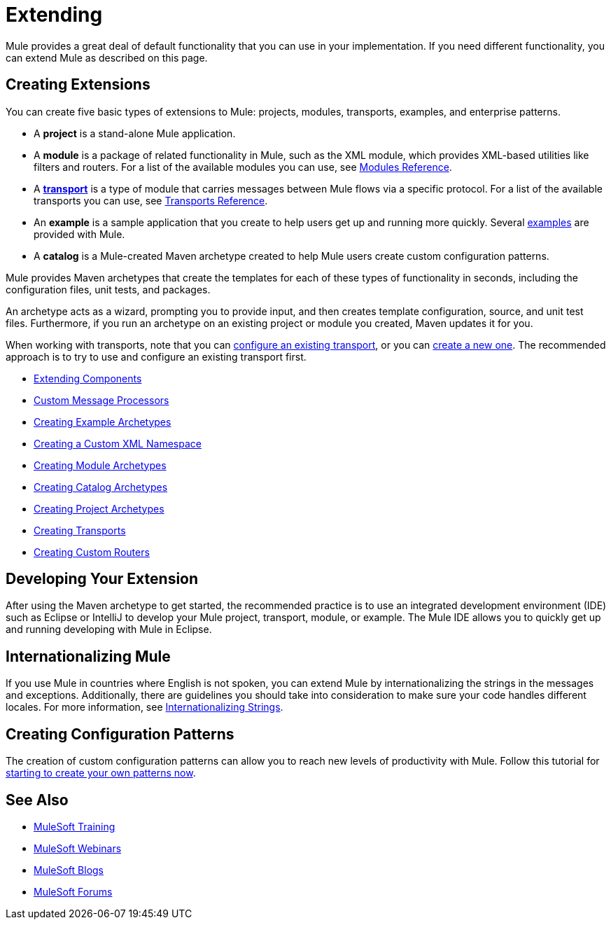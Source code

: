 = Extending
:keywords: customize, extend components, custom

Mule provides a great deal of default functionality that you can use in your implementation. If you need different functionality, you can extend Mule as described on this page.

== Creating Extensions

You can create five basic types of extensions to Mule: projects, modules, transports, examples, and enterprise patterns.

* A *project* is a stand-alone Mule application.

* A *module* is a package of related functionality in Mule, such as the XML module, which provides XML-based utilities like filters and routers. For a list of the available modules you can use, see link:/mule-user-guide/v/3.8/modules-reference[Modules Reference].

* A *link:/mule-user-guide/v/3.8/connecting-using-transports[transport]* is a type of module that carries messages between Mule flows via a specific protocol. For a list of the available transports you can use, see link:/mule-user-guide/v/3.8/transports-reference[Transports Reference].

* An *example* is a sample application that you create to help users get up and running more quickly. Several link:/mule-fundamentals/v/3.8/anypoint-exchange[examples] are provided with Mule.

* A *catalog* is a Mule-created Maven archetype created to help Mule users create custom configuration patterns.

Mule provides Maven archetypes that create the templates for each of these types of functionality in seconds, including the configuration files, unit tests, and packages.

An archetype acts as a wizard, prompting you to provide input, and then creates template configuration, source, and unit test files. Furthermore, if you run an archetype on an existing project or module you created, Maven updates it for you.

When working with transports, note that you can link:/mule-user-guide/v/3.8/configuring-a-transport[configure an existing transport], or you can link:/mule-user-guide/v/3.8/creating-transports[create a new one]. The recommended approach is to try to use and configure an existing transport first.

* link:/mule-user-guide/v/3.8/extending-components[Extending Components]
* link:/mule-user-guide/v/3.8/custom-message-processors[Custom Message Processors]
* link:/mule-user-guide/v/3.8/creating-example-archetypes[Creating Example Archetypes]
* link:/mule-user-guide/v/3.8/creating-a-custom-xml-namespace[Creating a Custom XML Namespace]
* link:/mule-user-guide/v/3.8/creating-module-archetypes[Creating Module Archetypes]
* link:/mule-user-guide/v/3.8/creating-catalog-archetypes[Creating Catalog Archetypes]
* link:/mule-user-guide/v/3.8/creating-project-archetypes[Creating Project Archetypes]
* link:/mule-user-guide/v/3.8/creating-transports[Creating Transports]
* link:/mule-user-guide/v/3.8/creating-custom-routers[Creating Custom Routers]

== Developing Your Extension

After using the Maven archetype to get started, the recommended practice is to use an integrated development environment (IDE) such as Eclipse or IntelliJ to develop your Mule project, transport, module, or example. The Mule IDE allows you to quickly get up and running developing with Mule in Eclipse. 

////
MuleForge does not exist:
== Promoting Your Extension on MuleForge

After you have created a new extension, you can submit it as a project on MuleForge. This allows you to share it with the Mule community so you can get feedback on the quality and design of the module before putting it into production. By submitting to MuleForge, you get the benefit of others trying out your module, and others get the benefit of your work.
////

== Internationalizing Mule

If you use Mule in countries where English is not spoken, you can extend Mule by internationalizing the strings in the messages and exceptions. Additionally, there are guidelines you should take into consideration to make sure your code handles different locales. For more information, see link:/mule-user-guide/v/3.8/internationalizing-strings[Internationalizing Strings].

== Creating Configuration Patterns

The creation of custom configuration patterns can allow you to reach new levels of productivity with Mule. Follow this tutorial for link:/mule-user-guide/v/3.8/creating-catalog-archetypes[starting to create your own patterns now].

== See Also

* link:http://training.mulesoft.com[MuleSoft Training]
* link:https://www.mulesoft.com/webinars[MuleSoft Webinars]
* link:http://blogs.mulesoft.com[MuleSoft Blogs]
* link:http://forums.mulesoft.com[MuleSoft Forums]
